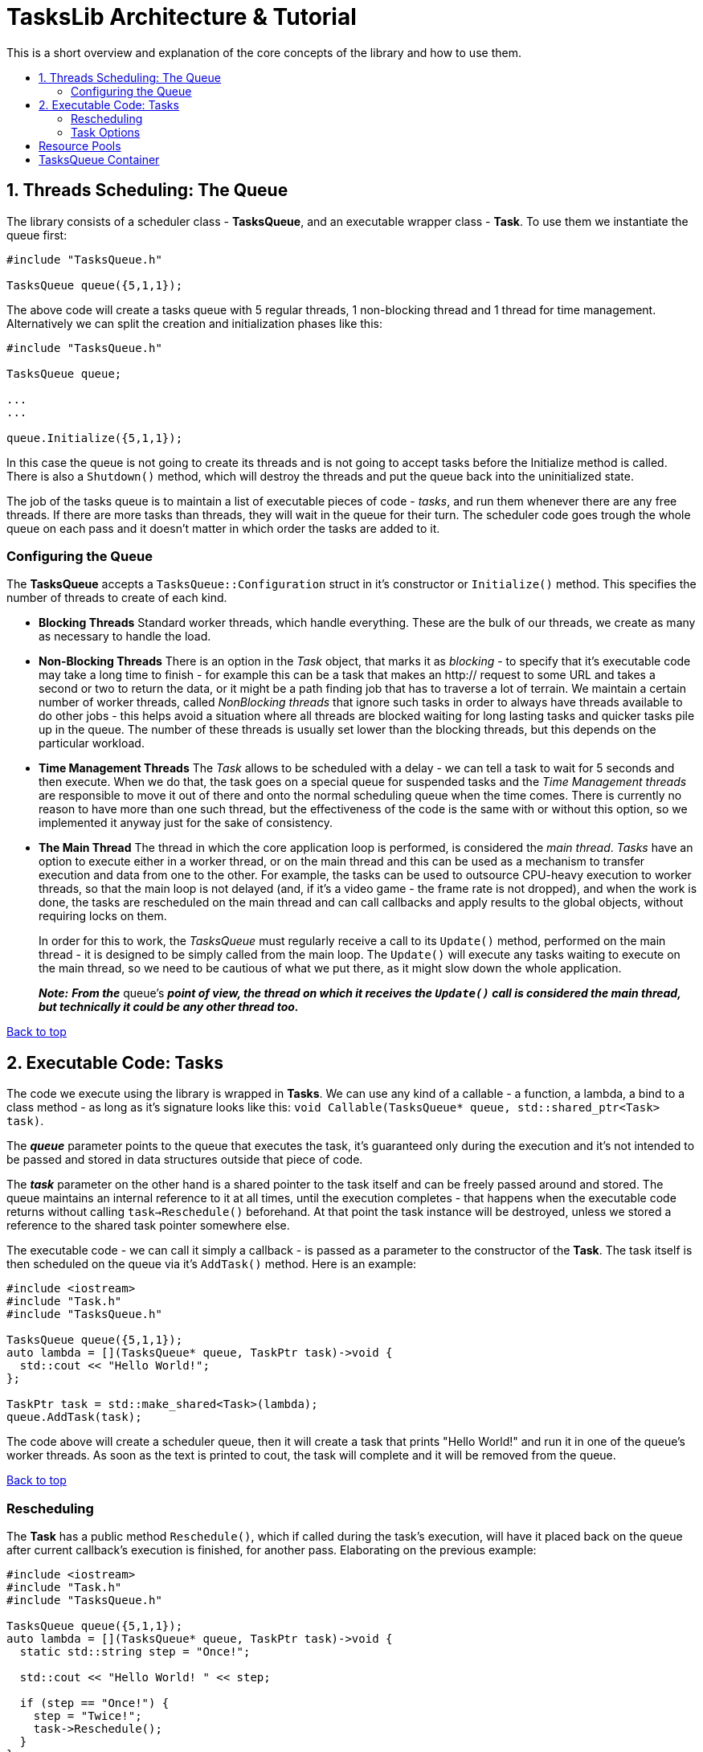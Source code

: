 :toc: macro
:toc-title:
:toclevels: 9

[[top]]

# TasksLib Architecture & Tutorial

This is a short overview and explanation of the core concepts of the library and how to use them.

toc::[]


## 1. Threads Scheduling: The Queue

The library consists of a scheduler class - *TasksQueue*, and an executable wrapper class - *Task*. To use them we instantiate the queue first:

```c++
#include "TasksQueue.h"

TasksQueue queue({5,1,1});
```

The above code will create a tasks queue with 5 regular threads, 1 non-blocking thread and 1 thread for time management. Alternatively we can split the creation and initialization phases like this:

```c++
#include "TasksQueue.h"

TasksQueue queue;

...
...

queue.Initialize({5,1,1});
```

In this case the queue is not going to create its threads and is not going to accept tasks before the Initialize method is called. There is also a `Shutdown()` method, which will destroy the threads and put the queue back into the uninitialized state.

The job of the tasks queue is to maintain a list of executable pieces of code  - _tasks_, and run them whenever there are any free threads. If there are more tasks than threads, they will wait in the queue for their turn. The scheduler code goes trough the whole queue on each pass and it doesn't matter in which order the tasks are added to it.

### Configuring the Queue

The *TasksQueue* accepts a `TasksQueue::Configuration` struct in it's constructor or `Initialize()` method. This specifies the number of threads to create of each kind.

- *Blocking Threads*
  Standard worker threads, which handle everything. These are the bulk of our threads, we create as many as necessary to handle the load.
- *Non-Blocking Threads*
  There is an option in the _Task_ object, that marks it as _blocking_ - to specify that it's executable code may take a long time to finish - for example this can be a task that makes an http:// request to some URL and takes a second or two to return the data, or it might be a path finding job that has to traverse a lot of terrain. We maintain a certain number of worker threads, called _NonBlocking threads_ that ignore such tasks in order to always have threads available to do other jobs - this helps avoid a situation where all threads are blocked waiting for long lasting tasks and quicker tasks pile up in the queue. The number of these threads is usually set lower than the blocking threads, but this depends on the particular workload.
- *Time Management Threads*
  The _Task_ allows to be scheduled with a delay - we can tell a task to wait for 5 seconds and then execute. When we do that, the task goes on a special queue for suspended tasks and the _Time Management threads_ are responsible to move it out of there and onto the normal scheduling queue when the time comes. There is currently no reason to have more than one such thread, but the effectiveness of the code is the same with or without this option, so we implemented it anyway just for the sake of consistency.
- *The Main Thread*
  The thread in which the core application loop is performed, is considered the _main thread_. _Tasks_ have an option to execute either in a worker thread, or on the main thread and this can be used as a mechanism to transfer execution and data from one to the other. For example, the tasks can be used to outsource CPU-heavy execution to worker threads, so that the main loop is not delayed (and, if it's a video game - the frame rate is not dropped), and when the work is done, the tasks are rescheduled on the main thread and can call callbacks and apply results to the global objects, without requiring locks on them. +
+
In order for this to work, the _TasksQueue_ must regularly receive a call to its `Update()` method, performed on the main thread - it is designed to be simply called from the main loop. The `Update()` will execute any tasks waiting to execute on the main thread, so we need to be cautious of what we put there, as it might slow down the whole application. +
+
*_Note:_* *_From the_* queue's *_point of view, the thread on which it receives the `Update()` call is considered the main thread, but technically it could be any other thread too._*

<<top, Back to top>>

## 2. Executable Code: Tasks

The code we execute using the library is wrapped in *Tasks*. We can use any kind of a callable - a function, a lambda, a bind to a class method - as long as it's signature looks like this: `void Callable(TasksQueue* queue, std::shared_ptr<Task> task)`. 

The *_queue_* parameter points to the queue that executes the task, it's guaranteed only during the execution and it's not intended to be passed and stored in data structures outside that piece of code. 

The *_task_* parameter on the other hand is a shared pointer to the task itself and can be freely passed around and stored. The queue maintains an internal reference to it at all times, until the execution completes - that happens when the executable code returns without calling `task->Reschedule()` beforehand. At that point the task instance will be destroyed, unless we stored a reference to the shared task pointer somewhere else.

The executable code - we can call it simply a callback - is passed as a parameter to the constructor of the *Task*. The task itself is then scheduled on the queue via it's `AddTask()` method. Here is an example:

```c++
#include <iostream>
#include "Task.h"
#include "TasksQueue.h"

TasksQueue queue({5,1,1});
auto lambda = [](TasksQueue* queue, TaskPtr task)->void {
  std::cout << "Hello World!";
};

TaskPtr task = std::make_shared<Task>(lambda);
queue.AddTask(task);
```

The code above will create a scheduler queue, then it will create a task that prints "Hello World!" and run it in one of the queue's worker threads. As soon as the text is printed to cout, the task will complete and it will be removed from the queue.

<<top, Back to top>>

### Rescheduling

The *Task* has a public method `Reschedule()`, which if called during the task's execution, will have it placed back on the queue after current callback's execution is finished, for another pass. Elaborating on the previous example:

```c++
#include <iostream>
#include "Task.h"
#include "TasksQueue.h"

TasksQueue queue({5,1,1});
auto lambda = [](TasksQueue* queue, TaskPtr task)->void {
  static std::string step = "Once!";

  std::cout << "Hello World! " << step;
		
  if (step == "Once!") {
    step = "Twice!";
    task->Reschedule();
  }
};

TaskPtr task = std::make_shared<Task>(lambda);
queue.AddTask(task);
```

This task will output `"Hello World! Once!"`, then it will go on the queue, execute a second time, output `"Hello World! Twice!"` and then it will end.

This functionality allows us to split tasks into steps and execute each step in sequence. As we will see in the next chapter, the `Reschedule()` method allows us to change the task's options between steps - things like executing it in a worker thread or on the main thread, delaying it for a specified time, or even changing the executable callback itself so that we can use separate lambdas for each step instead of creating a state machine within the function we call.

The original use case that we solved with this, was sending an out-of-band HTTP request with CPR/CURL: We create the request's object and populate it with data in the first step, then we send the request on second step and we mark it as blocking, then on step 3 we decode the returned results and finally we switch to the main thread on step 4 and invoke a callback within the game's code, which will go over the results and update the game state as needed. +
_(NOTE: For those of you who would like to try it, bear in mind that this requires a modification of CPR's code to split the execution of the request in two parts - creation of a Session object and actual execution of a pre-created Session. All this is a subject of another library we have, called HttpLib, which we might or might not find the time to also publish as OpenSource)_

<<top, Back to top>>

### Task Options

Both the _Task_'s constructor and the `Reschedule()` method accept a varying number of parameters that specify task's options. The list of options and their types are found in the `Types.h` header.

- *TaskThreadTarget*
  _enum_, specifying whether the task should execute in main thread or worker thread. Default is _WORKER_THREAD_.
  
- *TaskBlocking*
  _bool_, if true - the task execution is expected to block for a longer time, so non-blocking threads will ignore it. Default is _false_.

- *TaskPriority*
  _uint32_t_, specifies the priority of the task. Currently task prioritization is not well developed, but there is a basic functionality that will make the queue ignore all tasks with lower priorities until higher priority tasks are complete. Lowest priority is 0, highest is as much as unit32_t can hold. Default is _0_.

- *TaskExecutable*
  _std::function_, a pointer to a callable code - this sets the callback that the queue invokes when executing the task. Default is _nullptr_.

- *TaskDelay*
  _std::chrono::milliseconds_, specifies a sleep time that needs to pass before the task is considered for execution. Default is _0_.

We can call with any number of these parameters and in any order. For example:

```c++
  #include "Task.h"

  using namespace TasksLib;
```
```c++
  TaskPtr task1 = std::make_shared<Task>(TaskThreadTarget::MAIN_THREAD, TaskPriority{ 12 }, TaskBlocking{ true });
  TaskPtr task2 = std::make_shared<Task>(true, 54, lambda1);
  TaskPtr task3 = std::make_shared<Task>(std::chrono::milliseconds{ 500 }, lambda1);
  TaskPtr task4 = std::make_shared<Task>(TaskExecutable{ lambda1 }, TaskDelay{ 2500 });
  TaskPtr task5 = std::make_shared<Task>(lambda3);
```

*task1* - Blocking, priority is 12, executes in main thread, but since there is no executable it will simply finish right away.

*task2* - Blocking, priority 54, executes lambda1. _Notice that the parameters can be specified with or without their full type, but we prefer full type because it makes for self-documenting code_

*task3* - Sleep 0.5 seconds, then execute lambda1. Worker thread, priority 0, non-blocking.

*task4* - Sleep 2.5 seconds, then execute lambda1. Worker thread, priority 0, non-blocking.

*task5* - Execute lambda3. Worker thread, priority 0, non-blocking, no sleep.

```c++
  auto lambda1 = [](TasksQueue* queue, TaskPtr task)->void {
    // .. do something in worker thread

    task->Reschedule(TaskDelay{ 500 }, [](TasksQueue* queue, TaskPtr task)->void {
      // .. do something else in worker thread

      task->Reschedule(TaskThreadTarget::MAIN_THREAD, TaskPriority{ 150 }, [](TasksQueue* queue, TaskPtr task)->void {
        // .. do something to wrap it up in the main thread
      });
    });
  };
```

*lambda1* - Runs once, then reschedules the task back on the queue, but puts it on sleep for 0.5 sec. When the sleep has passed runs second time and reschedules the task to run on the main thread with priority 150. Finishes on the third run.

```c++
  auto externalObjectPtr = std::make_shared<SomeExternalClass>();
  auto resultsPtr = std::make_shared<ResultsStruct>();
  auto lambda2 = [externalObjectPtr, resultsPtr](TasksQueue* queue, TaskPtr task)->void {
    // .. set results or invoke callbacks in main thread and finish
    externalObjectPtr->someCallbackMethod(resultsPtr);
  };
  auto lambda3 = [resultsPtr](TasksQueue* queue, TaskPtr task)->void {
    
    // .. do something in a worker thread, store results in resultsPtr, then reschedule the task on main thread
    // to run lambda2
    
    resultsPtr->abc = results;
    resultsPtr->xyz = results;
    
    task->Reschedule(lambda2);
  };
```

*lambda2&3* - Lambda3 is executed first, it does some work, then reschedules the task on the main thread to run lambda2, which invokes a callback and exits.

The most widely used case, at least in our code, is _task5_ with _lambda2&3_. We use lambda's capturing of local variables to carry shared pointers to external objects.

*_This was everything you need to use the library. The remainder of this document deals with the extras._*

<<top, Back to top>>

## Resource Pools ##

...

<<top, Back to top>>

## TasksQueue Container ##

...

<<top, Back to top>>
